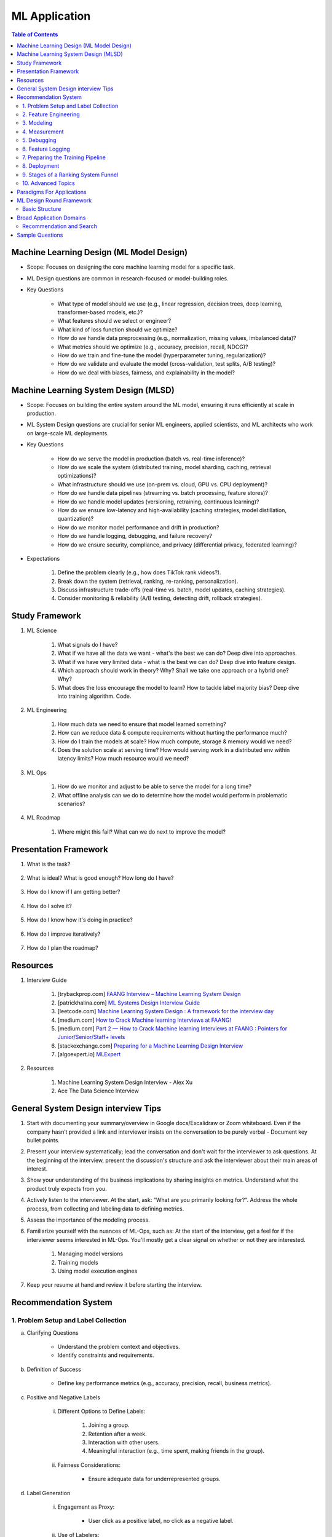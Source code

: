 ################################################################################
ML Application
################################################################################
.. contents:: Table of Contents
   :depth: 2
   :local:
   :backlinks: none

********************************************************************************
Machine Learning Design (ML Model Design)
********************************************************************************
- Scope: Focuses on designing the core machine learning model for a specific task.
- ML Design questions are common in research-focused or model-building roles.
- Key Questions

	- What type of model should we use (e.g., linear regression, decision trees, deep learning, transformer-based models, etc.)?
	- What features should we select or engineer?
	- What kind of loss function should we optimize?
	- How do we handle data preprocessing (e.g., normalization, missing values, imbalanced data)?
	- What metrics should we optimize (e.g., accuracy, precision, recall, NDCG)?
	- How do we train and fine-tune the model (hyperparameter tuning, regularization)?
	- How do we validate and evaluate the model (cross-validation, test splits, A/B testing)?
	- How do we deal with biases, fairness, and explainability in the model?

********************************************************************************
Machine Learning System Design (MLSD)
********************************************************************************
- Scope: Focuses on building the entire system around the ML model, ensuring it runs efficiently at scale in production.
- ML System Design questions are crucial for senior ML engineers, applied scientists, and ML architects who work on large-scale ML deployments.
- Key Questions

	- How do we serve the model in production (batch vs. real-time inference)?
	- How do we scale the system (distributed training, model sharding, caching, retrieval optimizations)?
	- What infrastructure should we use (on-prem vs. cloud, GPU vs. CPU deployment)?
	- How do we handle data pipelines (streaming vs. batch processing, feature stores)?
	- How do we handle model updates (versioning, retraining, continuous learning)?
	- How do we ensure low-latency and high-availability (caching strategies, model distillation, quantization)?
	- How do we monitor model performance and drift in production?
	- How do we handle logging, debugging, and failure recovery?
	- How do we ensure security, compliance, and privacy (differential privacy, federated learning)?
- Expectations

	#. Define the problem clearly (e.g., how does TikTok rank videos?).
	#. Break down the system (retrieval, ranking, re-ranking, personalization).
	#. Discuss infrastructure trade-offs (real-time vs. batch, model updates, caching strategies).
	#. Consider monitoring & reliability (A/B testing, detecting drift, rollback strategies).

********************************************************************************
Study Framework
********************************************************************************
#. ML Science

	#. What signals do I have? 
	#. What if we have all the data we want - what's the best we can do? Deep dive into approaches.
	#. What if we have very limited data - what is the best we can do? Deep dive into feature design.
	#. Which approach should work in theory? Why? Shall we take one approach or a hybrid one? Why?
	#. What does the loss encourage the model to learn? How to tackle label majority bias? Deep dive into training algorithm. Code.

#. ML Engineering

	#. How much data we need to ensure that model learned something? 
	#. How can we reduce data & compute requirements without hurting the performance much?
	#. How do I train the models at scale? How much compute, storage & memory would we need? 
	#. Does the solution scale at serving time? How would serving work in a distributed env within latency limits? How much resource would we need?

#. ML Ops

	#. How do we monitor and adjust to be able to serve the model for a long time? 
	#. What offline analysis can we do to determine how the model would perform in problematic scenarios?

#. ML Roadmap

	#. Where might this fail? What can we do next to improve the model?

********************************************************************************
Presentation Framework
********************************************************************************
#. What is the task? 

	.. collapse:: Details

		- Understanding requirements. Split into subtasks if applicable.
#. What is ideal? What is good enough? How long do I have?

	.. collapse:: Details

		- Business objectives
#. How do I know if I am getting better?

	.. collapse:: Details

		- Define metrics: primary, secondary
#. How do I solve it?

	.. collapse:: Details

		- Discuss 3 approaches for solving primary
		- First 2 options - pros and cons, 1 chosen with better trade-off
		- Trade off types: (1) Modeling (2) Scaling
		- Repeat for secondaries if time permits
#. How do I know how it's doing in practice?

	.. collapse:: Details

		- Discuss observability, maintainibility
#. How do I improve iteratively?

	.. collapse:: Details

		- Discuss common pitfalls - measure, address.
#. How do I plan the roadmap?

********************************************************************************
Resources
********************************************************************************
#. Interview Guide

	#. [trybackprop.com] `FAANG Interview – Machine Learning System Design <https://www.trybackprop.com/blog/ml_system_design_interview>`_
	#. [patrickhalina.com] `ML Systems Design Interview Guide <http://patrickhalina.com/posts/ml-systems-design-interview-guide/>`_
	#. [leetcode.com] `Machine Learning System Design : A framework for the interview day <https://leetcode.com/discuss/interview-question/system-design/566057/Machine-Learning-System-Design-%3A-A-framework-for-the-interview-day>`_
	#. [medium.com] `How to Crack Machine learning Interviews at FAANG! <https://medium.com/@reachpriyaa/how-to-crack-machine-learning-interviews-at-faang-78a2882a05c5>`_
	#. [medium.com] `Part 2 — How to Crack Machine learning Interviews at FAANG : Pointers for Junior/Senior/Staff+ levels <https://medium.com/@reachpriyaa/part-2-how-to-crack-machine-learning-interviews-at-faang-pointers-for-junior-senior-staff-4b89e10bff28>`_

	#. [stackexchange.com] `Preparing for a Machine Learning Design Interview <https://datascience.stackexchange.com/questions/69981/preparing-for-a-machine-learning-design-interview>`_
	#. [algoexpert.io] `MLExpert <https://www.algoexpert.io/machine-learning/product>`_
#. Resources

	#. Machine Learning System Design Interview - Alex Xu
	#. Ace The Data Science Interview

********************************************************************************
General System Design interview Tips 
********************************************************************************
#. Start with documenting your summary/overview in Google docs/Excalidraw or Zoom whiteboard. Even if the company hasn’t provided a link and interviewer insists on the conversation to be purely verbal - Document key bullet points. 
#. Present your interview systematically; lead the conversation and don't wait for the interviewer to ask questions. At the beginning of the interview, present the discussion's structure and ask the interviewer about their main areas of interest. 
#. Show your understanding of the business implications by sharing insights on metrics. Understand what the product truly expects from you. 
#. Actively listen to the interviewer. At the start, ask: "What are you primarily looking for?". Address the whole process, from collecting and labeling data to defining metrics. 
#. Assess the importance of the modeling process. 
#. Familiarize yourself with the nuances of ML-Ops, such as: At the start of the interview, get a feel for if the interviewer seems interested in ML-Ops. You'll mostly get a clear signal on whether or not they are interested. 

	#. Managing model versions 
	#. Training models 
	#. Using model execution engines 
#. Keep your resume at hand and review it before starting the interview.

********************************************************************************
Recommendation System
********************************************************************************
1. Problem Setup and Label Collection
================================================================================
a. Clarifying Questions

	- Understand the problem context and objectives.
	- Identify constraints and requirements.
b. Definition of Success

	- Define key performance metrics (e.g., accuracy, precision, recall, business metrics).
c. Positive and Negative Labels

	i. Different Options to Define Labels:

		1. Joining a group.
		2. Retention after a week.
		3. Interaction with other users.
		4. Meaningful interaction (e.g., time spent, making friends in the group).
	ii. Fairness Considerations:

		- Ensure adequate data for underrepresented groups.
d. Label Generation

	i. Engagement as Proxy:

		- User click as a positive label, no click as a negative label.
	ii. Use of Labelers:

		1. Utilize semi-supervised or unsupervised methods (e.g., clustering) to enhance labeler efficiency.
		2. Consider visits in a session (e.g., Pinterest or DoorDash) as similar pins or restaurants.
e. Downsampling the Dominant Class using Negative Sampling

	- Only downsample training data while keeping validation and test distributions unchanged.
f. Bias in Training

	- Limit the number of labels per user, video, or restaurant to prevent bias towards active users or popular items.

2. Feature Engineering
================================================================================
a. User Features

	- Demographic information, historical behavior, preferences.
b. Group Features

	- Attributes of the group or community.
c. Cross Features Between Group and Users

	- Interaction-based features.
d. Contextual Features

	- Time of day, holiday, device type, network connection (WiFi vs. 4G).
e. Feature Selection Process

	- Start with basic counters/ratios and refine using Gradient Boosted Decision Trees (GBDT).

3. Modeling
================================================================================
a. Two-Tower Model

	- Separate embedding models for users and items.
b. Embedding Creation

	- Graph embeddings and learned representations.
c. Retrieval (Optimized for Recall)

	- Collaborative filtering-based approaches.
d. Diversification of Sources

	- Ensure variety in retrieved results.
e. Ranking (Optimized for Precision)

	1. Two-Tower Model.
	2. Precision-focused optimization.

4. Measurement
================================================================================
a. Offline vs. Online Evaluation

	- Offline metrics (precision, recall) vs. online business impact.
b. Key Metrics

	- NDCG (Normalized Discounted Cumulative Gain)
	- Precision\@Top-K: Measures relevance of top-K recommendations.
	- Mean Average Precision (MAP\@K): Mean of AP\@K across users.
c. Explanation of Metrics

	- Justify metric choice at each evaluation stage.
d. Online Measurement

	- Prioritize business metrics.
	- Conduct A/B testing or Multi-Armed Bandit experiments.

5. Debugging
================================================================================
a. Structured Debugging Approach

	- Maintain a clear, written log of issues and solutions.
b. Online vs. Offline Model Debugging

	- Identify discrepancies between offline validation and real-world performance.

6. Feature Logging
================================================================================
a. Training Phase

	- Ensure consistency in feature storage and retrieval.
b. Debugging

	- Log model inputs and outputs for analysis.

7. Preparing the Training Pipeline
================================================================================
	- Automate feature extraction, model training, and validation.
	- Ensure reproducibility and scalability.

8. Deployment
================================================================================
a. Novelty Effects

	- Account for temporary engagement spikes post-deployment.
b. Model Refresh Impact

	- Understand how periodic updates influence engagement.

9. Stages of a Ranking System Funnel
================================================================================
	- Retrieval: Reduce millions of candidates to thousands.
	- Filtering: Remove irrelevant or outdated candidates.
	- Feature Extraction: Ensure consistency in train-test splits.
	- Ranking: Apply advanced models to refine selections.

10. Advanced Topics
================================================================================
a. Data Pipeline & Infrastructure

	- Efficient data ingestion, storage, and processing at scale.
	- Real-time vs. batch data pipelines.
	- Feature freshness and consistency.

b. Scalability & Latency Considerations

	- Low-latency serving strategies.
	- Trade-offs between model complexity and inference speed.
	- Caching, pre-computation, and model distillation.

c. Handling Model Drift & Monitoring

	- Detection of data drift and performance degradation.
	- Automated retraining strategies.
	- Monitoring feature distribution shifts over time.

d. Fairness, Interpretability, and Ethics
	
	- Fairness-aware learning to mitigate biases.
	- Interpretability techniques like SHAP, LIME.
	- Ethical considerations in AI-driven recommendations.

********************************************************************************
Paradigms For Applications
********************************************************************************
* Classification 

	* Semantic analysis 
	* Learning to rank 
* Regression 
* Clustering 

	* Anomaly detection 
	* User understanding
* Dimensionality reduction 

	* Topic models
	* Inferred suggestions
* Generative modeling 

	* Structured prediction
* Multimodal learning

********************************************************************************
ML Design Round Framework
********************************************************************************
(a) https://www.youtube.com/watch?v=jkKAeIx7F8c

Basic Structure
================================================================================
* Problem Understanding:

	- Functional Requirements: Identify the key business problem and the KPIs for success.
	- Non-functional Requirements: Ask about the additional requirement such as

		- imposing compliance policies (geographic, demographic)
		- additional desirable features (diversity, context-awareness, ability to 
* Problem Identification:

	- Abstraction: Think about the observed data as :math:`X` and the target as :math:`Y` (can be :math:`X` itself).

		* Does 'X' have structure (sequence: language, timeseries; locality: image, graph) or is it unstructured (can be shuffled)?
		* Are there latent variables :math:`Z`?
	- Mapping: Identify ML paradigms. If you can't map to of any, create a new ML paradigm for it!
* Scale Identification:

	- Think about the scale and discuss trade-offs for using different types of ML models for that paradigm. 
	- Decide on a scale for the current problem and draw system diagram. Mark the parts involving ML.
* ML cycle for each parts:

	* Working solution:

		- Uses a SOTA/novel technique.
		- Solves at the right scale.
		- Can go live.
	* Various trade-offs:

		- Model choice (e.g. Offline: DNNs/LLMs; Online: LR, GBDT and NN).
		- Loss (e.g. Imbalanced Dataset: weighted/focal loss).
		- Hyperparameter (overfitting; convergence).
		- Metric (e.g. RecSys: NDCG/MAP for PC vs MRR for Mobile; Classification: P, ROC-AUC vs R, PR-AUC).
	* Identify shortcomings:

		- Parts that can be iterated on.

********************************************************************************
Broad Application Domains
********************************************************************************
Recommendation and Search
================================================================================
Retrieval
--------------------------------------------------------------------------------
(a) retrieval based on query - query can be text or images (image search)
(b) query-less personalised retrieval for homepage reco (Netflix/YT/Spotify/FB/Amzn homepage)
(c) item-specific recommendation for "suggested items similar to this"

Ranking
--------------------------------------------------------------------------------
(d) context-aware online ranking (CP model or some ranking model)

Policy Enforcement
--------------------------------------------------------------------------------
(e) fraud detection
(f) policy compliance models (age restriction, geo restriction, banned-item restriction)

********************************************************************************
Sample Questions
********************************************************************************
* Design a system for QA where a user would be able to search with a query and the system answers from an internal knowledge-base.
* What would you do to reduce the latency in the system further?
* How would you apply a content restriction policy in the system (not all users would be able to search through all the knowledge-base).

